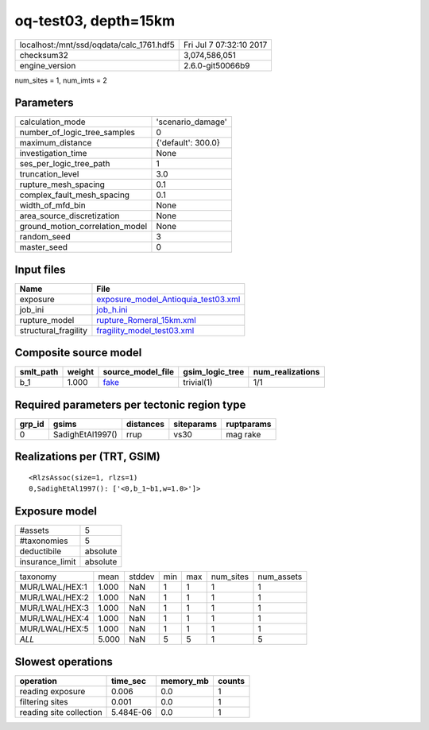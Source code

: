 oq-test03, depth=15km
=====================

======================================== ========================
localhost:/mnt/ssd/oqdata/calc_1761.hdf5 Fri Jul  7 07:32:10 2017
checksum32                               3,074,586,051           
engine_version                           2.6.0-git50066b9        
======================================== ========================

num_sites = 1, num_imts = 2

Parameters
----------
=============================== ==================
calculation_mode                'scenario_damage' 
number_of_logic_tree_samples    0                 
maximum_distance                {'default': 300.0}
investigation_time              None              
ses_per_logic_tree_path         1                 
truncation_level                3.0               
rupture_mesh_spacing            0.1               
complex_fault_mesh_spacing      0.1               
width_of_mfd_bin                None              
area_source_discretization      None              
ground_motion_correlation_model None              
random_seed                     3                 
master_seed                     0                 
=============================== ==================

Input files
-----------
==================== ============================================================================
Name                 File                                                                        
==================== ============================================================================
exposure             `exposure_model_Antioquia_test03.xml <exposure_model_Antioquia_test03.xml>`_
job_ini              `job_h.ini <job_h.ini>`_                                                    
rupture_model        `rupture_Romeral_15km.xml <rupture_Romeral_15km.xml>`_                      
structural_fragility `fragility_model_test03.xml <fragility_model_test03.xml>`_                  
==================== ============================================================================

Composite source model
----------------------
========= ====== ================= =============== ================
smlt_path weight source_model_file gsim_logic_tree num_realizations
========= ====== ================= =============== ================
b_1       1.000  `fake <fake>`_    trivial(1)      1/1             
========= ====== ================= =============== ================

Required parameters per tectonic region type
--------------------------------------------
====== ================ ========= ========== ==========
grp_id gsims            distances siteparams ruptparams
====== ================ ========= ========== ==========
0      SadighEtAl1997() rrup      vs30       mag rake  
====== ================ ========= ========== ==========

Realizations per (TRT, GSIM)
----------------------------

::

  <RlzsAssoc(size=1, rlzs=1)
  0,SadighEtAl1997(): ['<0,b_1~b1,w=1.0>']>

Exposure model
--------------
=============== ========
#assets         5       
#taxonomies     5       
deductibile     absolute
insurance_limit absolute
=============== ========

============== ===== ====== === === ========= ==========
taxonomy       mean  stddev min max num_sites num_assets
MUR/LWAL/HEX:1 1.000 NaN    1   1   1         1         
MUR/LWAL/HEX:2 1.000 NaN    1   1   1         1         
MUR/LWAL/HEX:3 1.000 NaN    1   1   1         1         
MUR/LWAL/HEX:4 1.000 NaN    1   1   1         1         
MUR/LWAL/HEX:5 1.000 NaN    1   1   1         1         
*ALL*          5.000 NaN    5   5   1         5         
============== ===== ====== === === ========= ==========

Slowest operations
------------------
======================= ========= ========= ======
operation               time_sec  memory_mb counts
======================= ========= ========= ======
reading exposure        0.006     0.0       1     
filtering sites         0.001     0.0       1     
reading site collection 5.484E-06 0.0       1     
======================= ========= ========= ======